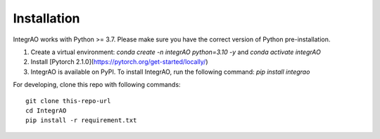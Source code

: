 Installation
------------
IntegrAO works with Python >= 3.7. Please make sure you have the correct version of Python pre-installation.

1. Create a virtual environment:  `conda create -n integrAO python=3.10 -y` and `conda activate integrAO`
2. Install [Pytorch 2.1.0](https://pytorch.org/get-started/locally/)
3. IntegrAO is available on PyPI. To install IntegrAO, run the following command: `pip install integrao`

For developing, clone this repo with following commands::

   git clone this-repo-url
   cd IntegrAO
   pip install -r requirement.txt

